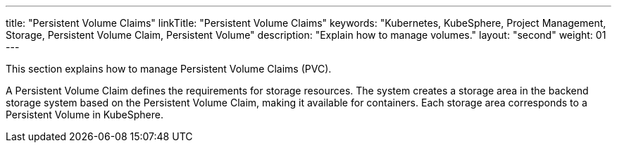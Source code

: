 ---
title: "Persistent Volume Claims"
linkTitle: "Persistent Volume Claims"
keywords: "Kubernetes, KubeSphere, Project Management, Storage, Persistent Volume Claim, Persistent Volume"
description: "Explain how to manage volumes."
layout: "second"
weight: 01
---



This section explains how to manage Persistent Volume Claims (PVC).

A Persistent Volume Claim defines the requirements for storage resources. The system creates a storage area in the backend storage system based on the Persistent Volume Claim, making it available for containers. Each storage area corresponds to a Persistent Volume in KubeSphere.
